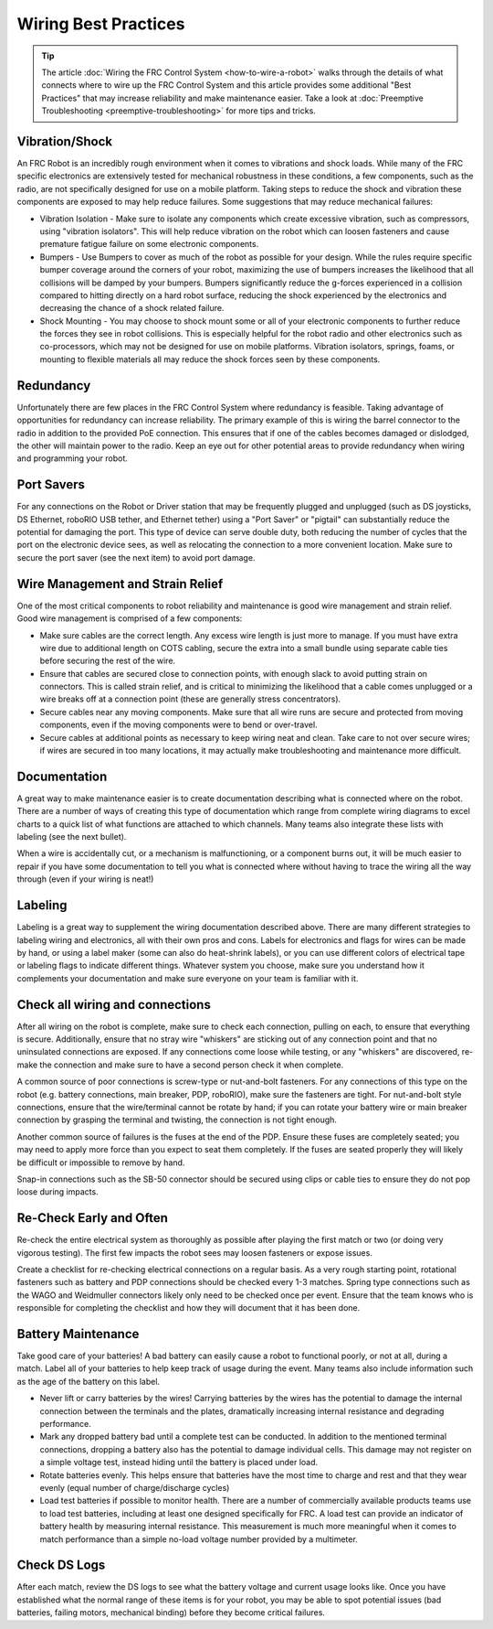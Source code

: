 Wiring Best Practices
========================

.. tip:: The article :doc:`Wiring the FRC Control System <how-to-wire-a-robot>` walks through the details of what connects where to wire up the FRC Control System and this article provides some additional "Best Practices" that may increase reliability and make maintenance easier. Take a look at :doc:`Preemptive Troubleshooting <preemptive-troubleshooting>` for more tips and tricks.

Vibration/Shock
------------------

An FRC Robot is an incredibly rough environment when it comes to vibrations and shock loads. While many of the FRC specific electronics are extensively tested for mechanical robustness in these conditions, a few components, such as the radio, are not specifically designed for use on a mobile platform. Taking steps to reduce the shock and vibration these components are exposed to may help reduce failures. Some suggestions that may reduce mechanical failures:

- Vibration Isolation - Make sure to isolate any components which create excessive vibration, such as compressors, using "vibration isolators". This will help reduce vibration on the robot which can loosen fasteners and cause premature fatigue failure on some electronic
  components.
- Bumpers - Use Bumpers to cover as much of the robot as possible for your design. While the rules require specific bumper coverage around the corners of your robot, maximizing the use of bumpers increases the likelihood that all collisions will be damped by your bumpers. Bumpers significantly reduce the g-forces experienced in a collision compared to hitting directly on a hard robot surface, reducing the shock experienced by the electronics and decreasing the chance of a shock related failure.
- Shock Mounting - You may choose to shock mount some or all of your electronic components to further reduce the forces they see in robot collisions. This is especially helpful for the robot radio and other electronics such as co-processors, which may not be designed for use on mobile platforms. Vibration isolators, springs, foams, or mounting to flexible materials all may reduce the shock forces seen by these components.

Redundancy
-----------

Unfortunately there are few places in the FRC Control System where redundancy is feasible. Taking advantage of opportunities for redundancy can increase reliability. The primary example of this is wiring the barrel connector to the radio in addition to the provided PoE connection. This ensures that if one of the cables becomes damaged or dislodged, the other will maintain power to the radio. Keep an eye out for other potential areas to provide redundancy when wiring and programming your robot.

Port Savers
-----------

For any connections on the Robot or Driver station that may be frequently plugged and unplugged (such as DS joysticks, DS Ethernet, roboRIO USB tether, and Ethernet tether) using a "Port Saver" or "pigtail" can substantially reduce the potential for damaging the port. This type of device can serve double duty, both reducing the number of cycles that the port on the electronic device sees, as well as relocating the connection to a more convenient location. Make sure to secure the port saver (see the next item) to avoid port damage.

Wire Management and Strain Relief
---------------------------------

One of the most critical components to robot reliability and maintenance is good wire management and strain relief. Good wire management is comprised of a few components:

- Make sure cables are the correct length. Any excess wire length is just more to manage. If you must have extra wire due to additional length on COTS cabling, secure the extra into a small bundle using separate cable ties before securing the rest of the wire.
- Ensure that cables are secured close to connection points, with enough slack to avoid putting strain on connectors. This is called strain relief, and is critical to minimizing the likelihood that a cable comes unplugged or a wire breaks off at a connection point (these are generally stress concentrators).
- Secure cables near any moving components. Make sure that all wire runs are secure and protected from moving components, even if the moving components were to bend or over-travel.
- Secure cables at additional points as necessary to keep wiring neat and clean. Take care to not over secure wires; if wires are secured in too many locations, it may actually make troubleshooting and maintenance more difficult.

Documentation
-----------------------

A great way to make maintenance easier is to create documentation describing what is connected where on the robot. There are a number of ways of creating this type of documentation which range from complete wiring diagrams to excel charts to a quick list of what functions are attached to which channels. Many teams also integrate these lists with labeling (see the next bullet).

When a wire is accidentally cut, or a mechanism is malfunctioning, or a component burns out, it will be much easier to repair if you have some documentation to tell you what is connected where without having to trace the wiring all the way through (even if your wiring is neat!)

Labeling
--------

Labeling is a great way to supplement the wiring documentation described above. There are many different strategies to labeling wiring and electronics, all with their own pros and cons. Labels for electronics and flags for wires can be made by hand, or using a label maker (some can also do heat-shrink labels), or you can use different colors of electrical tape or labeling flags to indicate different things. Whatever system you choose, make sure you understand how it complements your documentation and make sure everyone on your team is familiar with it.

Check all wiring and connections
----------------------------------

After all wiring on the robot is complete, make sure to check each connection, pulling on each, to ensure that everything is secure. Additionally, ensure that no stray wire "whiskers" are sticking out of any connection point and that no uninsulated connections are exposed. If any connections come loose while testing, or any "whiskers" are discovered, re-make the connection and make sure to have a second person check it when complete.

A common source of poor connections is screw-type or nut-and-bolt fasteners. For any connections of this type on the robot (e.g. battery connections, main breaker, PDP, roboRIO), make sure the fasteners are tight. For nut-and-bolt style connections, ensure that the wire/terminal cannot be rotate by hand; if you can rotate your battery wire or main breaker connection by grasping the terminal and twisting, the connection is not tight enough.

Another common source of failures is the fuses at the end of the PDP. Ensure these fuses are completely seated; you may need to apply more force than you expect to seat them completely. If the fuses are seated properly they will likely be difficult or impossible to remove by hand.

Snap-in connections such as the SB-50 connector should be secured using clips or cable ties to ensure they do not pop loose during impacts.

Re-Check Early and Often
----------------------------------

Re-check the entire electrical system as thoroughly as possible after playing the first match or two (or doing very vigorous testing). The first few impacts the robot sees may loosen fasteners or expose issues.

Create a checklist for re-checking electrical connections on a regular basis. As a very rough starting point, rotational fasteners such as battery and PDP connections should be checked every 1-3 matches. Spring type connections such as the WAGO and Weidmuller connectors likely only need to be checked once per event. Ensure that the team knows who is responsible for completing the checklist and how they will document that it has been done.

Battery Maintenance
----------------------

Take good care of your batteries! A bad battery can easily cause a robot to
functional poorly, or not at all, during a match. Label all of your batteries
to help keep track of usage during the event. Many teams also include
information such as the age of the battery on this label.

- Never lift or carry batteries by the wires! Carrying batteries by the wires has the potential to damage the internal connection between the terminals and the plates, dramatically increasing internal resistance and degrading performance.
- Mark any dropped battery bad until a complete test can be conducted. In addition to the mentioned terminal connections, dropping a battery also has the potential to damage individual cells. This damage may not register on a simple voltage test, instead hiding until the battery is placed under load.
- Rotate batteries evenly. This helps ensure that batteries have the most time to charge and rest and that they wear evenly (equal number of charge/discharge cycles)
- Load test batteries if possible to monitor health. There are a number of commercially available products teams use to load test batteries, including at least one designed specifically for FRC. A load test can provide an indicator of battery health by measuring internal resistance. This measurement is much more meaningful when it comes to match performance than a simple no-load voltage number provided by a multimeter.

Check DS Logs
----------------------

After each match, review the DS logs to see what the battery voltage and current usage looks like. Once you have established what the normal range of these items is for your robot, you may be able to spot potential issues (bad batteries, failing motors, mechanical binding) before they become critical failures.
